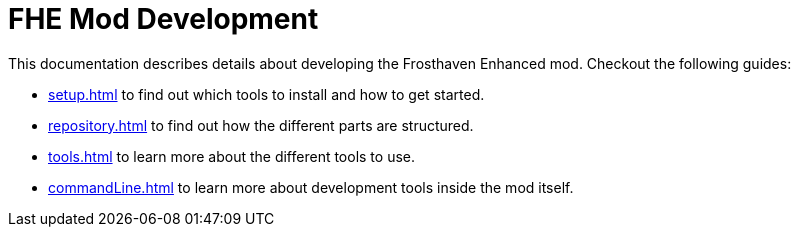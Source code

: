 = FHE Mod Development

This documentation describes details about developing the Frosthaven Enhanced mod.
Checkout the following guides:

* xref:setup.adoc[] to find out which tools to install and how to get started.
* xref:repository.adoc[] to find out how the different parts are structured.
* xref:tools.adoc[] to learn more about the different tools to use.
* xref:commandLine.adoc[] to learn more about development tools inside the mod itself.
